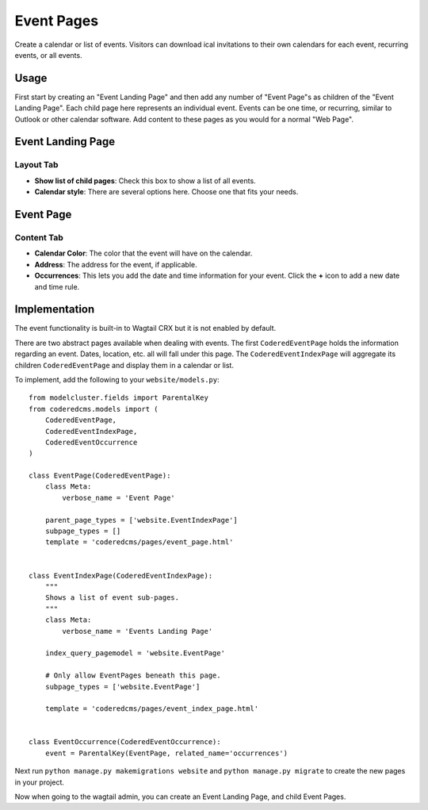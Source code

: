 Event Pages
===========

Create a calendar or list of events. Visitors can download ical invitations to their own calendars
for each event, recurring events, or all events.

Usage
-----

First start by creating an "Event Landing Page" and then add any number of "Event Page"s as children of the "Event Landing Page". Each child page here represents an individual event. Events can be one time, or recurring, similar to Outlook or other calendar software. Add content to these pages as you would for a normal "Web Page".

Event Landing Page
------------------

Layout Tab
~~~~~~~~~~

* **Show list of child pages**: Check this box to show a list of all events.
* **Calendar style**: There are several options here. Choose one that fits your needs.

Event Page
----------

Content Tab
~~~~~~~~~~~

* **Calendar Color**: The color that the event will have on the calendar.
* **Address**: The address for the event, if applicable.
* **Occurrences**: This lets you add the date and time information for your event.  Click the **+** icon to add a new date and time rule.

Implementation
--------------

The event functionality is built-in to Wagtail CRX but it is not enabled by default.

There are two abstract pages available when dealing with events.  The first ``CoderedEventPage`` holds
the information regarding an event.  Dates, location, etc. all will fall under this page.  The
``CoderedEventIndexPage`` will aggregate its children ``CoderedEventPage`` and display them in a
calendar or list.

To implement, add the following to your ``website/models.py``::

    from modelcluster.fields import ParentalKey
    from coderedcms.models import (
        CoderedEventPage,
        CoderedEventIndexPage,
        CoderedEventOccurrence
    )

    class EventPage(CoderedEventPage):
        class Meta:
            verbose_name = 'Event Page'

        parent_page_types = ['website.EventIndexPage']
        subpage_types = []
        template = 'coderedcms/pages/event_page.html'


    class EventIndexPage(CoderedEventIndexPage):
        """
        Shows a list of event sub-pages.
        """
        class Meta:
            verbose_name = 'Events Landing Page'

        index_query_pagemodel = 'website.EventPage'

        # Only allow EventPages beneath this page.
        subpage_types = ['website.EventPage']

        template = 'coderedcms/pages/event_index_page.html'


    class EventOccurrence(CoderedEventOccurrence):
        event = ParentalKey(EventPage, related_name='occurrences')


Next run ``python manage.py makemigrations website`` and ``python manage.py migrate`` to
create the new pages in your project.

Now when going to the wagtail admin, you can create an Event Landing Page, and child Event Pages.

.. versionadded:: 0.22

    All dates and times inputted via the Wagtail Admin, and rendered on the
    calendar and throughout the site, will be converted to ``TIME_ZONE`` from
    your Django settings. It is highly recommended to set ``TIME_ZONE`` and
    ``USE_TZ = True`` in your Django settings for the Event pages to function
    correctly.

    For example, if ``TIME_ZONE`` is set to ``America/New_York``, then entering
    an event for 2021-12-31 09:00 in the Wagtail admin will be saved as 9am New
    York time. It will also be displayed on the website as 9am New York time.

    If you then changed ``TIME_ZONE`` to ``America/Chicago``, the event time
    will automatically be displayed as 8am Chicago time.
